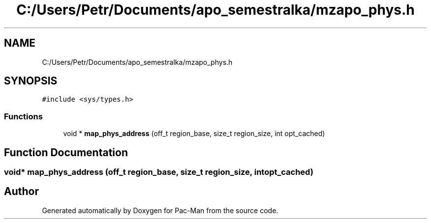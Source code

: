 .TH "C:/Users/Petr/Documents/apo_semestralka/mzapo_phys.h" 3 "Tue May 4 2021" "Version 1.0.0" "Pac-Man" \" -*- nroff -*-
.ad l
.nh
.SH NAME
C:/Users/Petr/Documents/apo_semestralka/mzapo_phys.h
.SH SYNOPSIS
.br
.PP
\fC#include <sys/types\&.h>\fP
.br

.SS "Functions"

.in +1c
.ti -1c
.RI "void * \fBmap_phys_address\fP (off_t region_base, size_t region_size, int opt_cached)"
.br
.in -1c
.SH "Function Documentation"
.PP 
.SS "void* map_phys_address (off_t region_base, size_t region_size, int opt_cached)"

.SH "Author"
.PP 
Generated automatically by Doxygen for Pac-Man from the source code\&.
